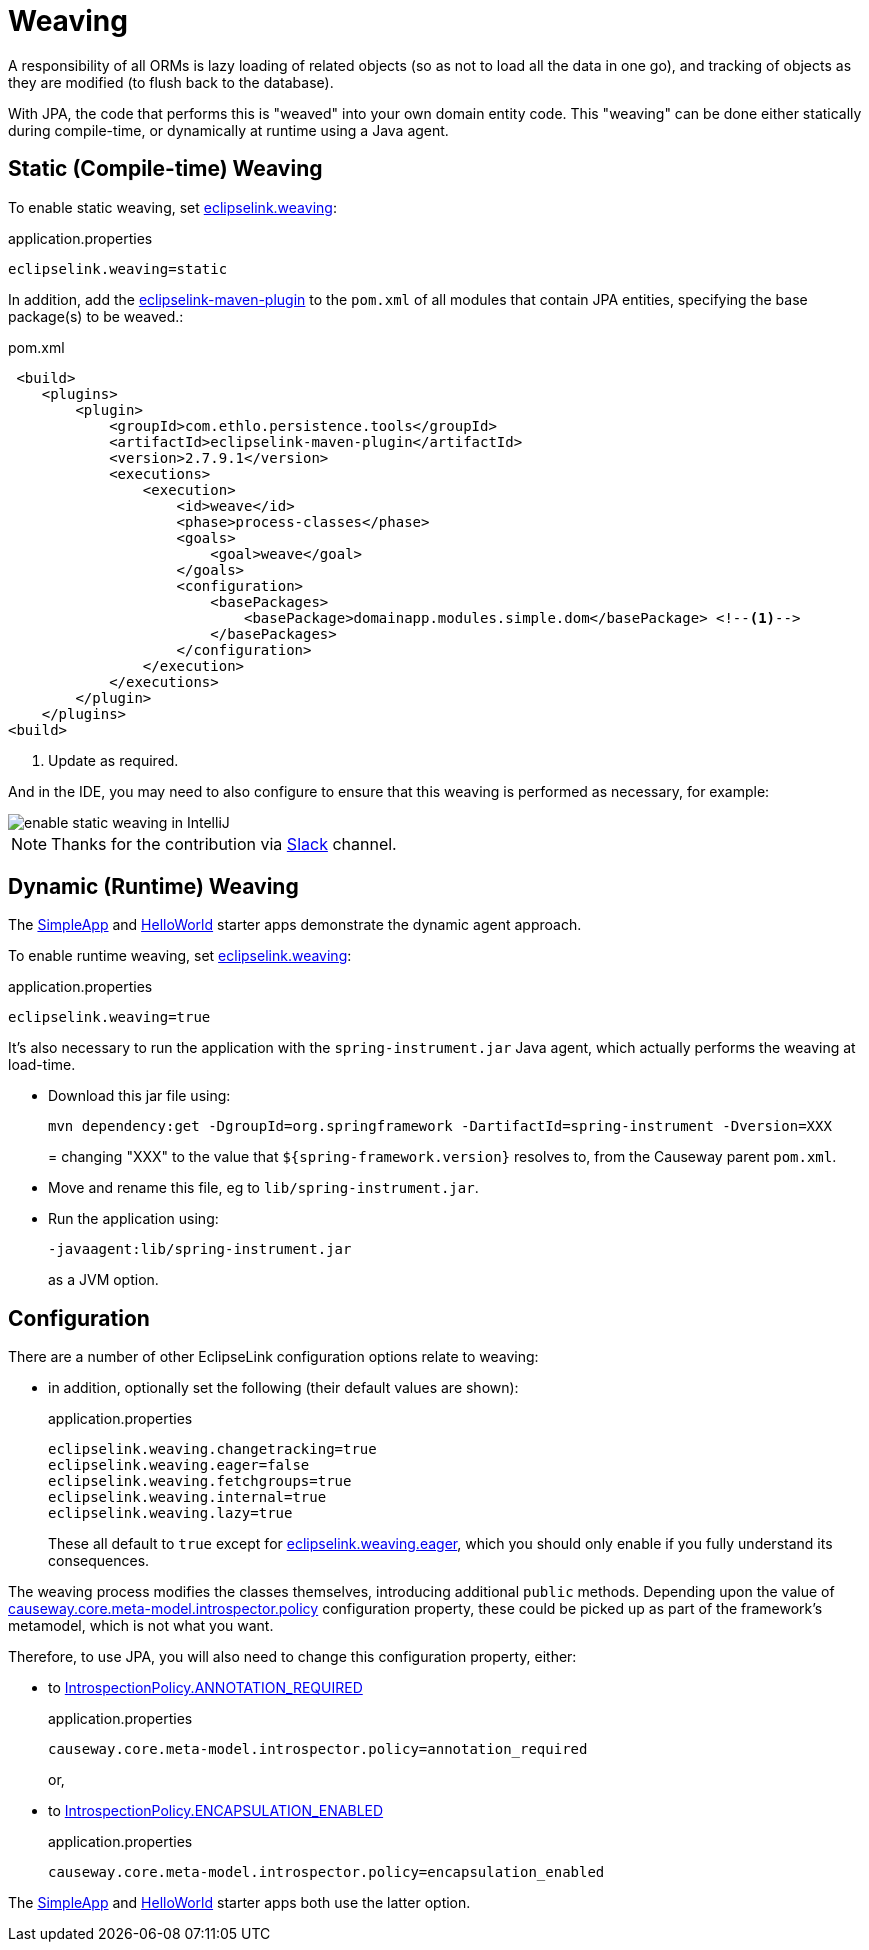 = Weaving

:Notice: Licensed to the Apache Software Foundation (ASF) under one or more contributor license agreements. See the NOTICE file distributed with this work for additional information regarding copyright ownership. The ASF licenses this file to you under the Apache License, Version 2.0 (the "License"); you may not use this file except in compliance with the License. You may obtain a copy of the License at. http://www.apache.org/licenses/LICENSE-2.0 . Unless required by applicable law or agreed to in writing, software distributed under the License is distributed on an "AS IS" BASIS, WITHOUT WARRANTIES OR  CONDITIONS OF ANY KIND, either express or implied. See the License for the specific language governing permissions and limitations under the License.


A responsibility of all ORMs is lazy loading of related objects (so as not to load all the data in one go), and tracking of objects as they are modified (to flush back to the database).

With JPA, the code that performs this is "weaved" into your own domain entity code.
This "weaving" can be done either statically during compile-time, or dynamically at runtime using a Java agent.



[#compiletime]
== Static (Compile-time) Weaving

To enable static weaving, set xref:refguide:config:sections/eclipselink.adoc#eclipselink.weaving[eclipselink.weaving]:

[source,properties]
.application.properties
----
eclipselink.weaving=static
----

In addition, add the link:https://github.com/ethlo/eclipselink-maven-plugin[eclipselink-maven-plugin] to the `pom.xml` of all modules that contain JPA entities, specifying the base package(s) to be weaved.:

[source,xml]
.pom.xml
----
 <build>
    <plugins>
        <plugin>
            <groupId>com.ethlo.persistence.tools</groupId>
            <artifactId>eclipselink-maven-plugin</artifactId>
            <version>2.7.9.1</version>
            <executions>
                <execution>
                    <id>weave</id>
                    <phase>process-classes</phase>
                    <goals>
                        <goal>weave</goal>
                    </goals>
                    <configuration>
                        <basePackages>
                            <basePackage>domainapp.modules.simple.dom</basePackage> <!--.-->
                        </basePackages>
                    </configuration>
                </execution>
            </executions>
        </plugin>
    </plugins>
<build>
----
<.> Update as required.

And in the IDE, you may need to also configure to ensure that this weaving is performed as necessary, for example:

image::enable-static-weaving-in-IntelliJ.png[]

NOTE: Thanks for the contribution via link:https://the-asf.slack.com/archives/CFC42LWBV/p1712451654657869?thread_ts=1709070676.947439&cid=CFC42LWBV[Slack] channel.


[#runtime]
== Dynamic (Runtime) Weaving

The xref:docs:starters:simpleapp.adoc[SimpleApp] and xref:docs:starters:helloworld.adoc[HelloWorld] starter apps demonstrate the dynamic agent approach.

To enable runtime weaving, set xref:refguide:config:sections/eclipselink.adoc#eclipselink.weaving[eclipselink.weaving]:

[source,properties]
.application.properties
----
eclipselink.weaving=true
----

It's also necessary to run the application with the `spring-instrument.jar` Java agent, which actually performs the weaving at load-time.

* Download this jar file using:
+
[source,bash]
----
mvn dependency:get -DgroupId=org.springframework -DartifactId=spring-instrument -Dversion=XXX
----
=
changing "XXX" to the value that `${spring-framework.version}` resolves to, from the Causeway parent `pom.xml`.

* Move and rename this file, eg to `lib/spring-instrument.jar`.

* Run the application using:
+
[source,bash]
----
-javaagent:lib/spring-instrument.jar
----
+
as a JVM option.



== Configuration

There are a number of other EclipseLink configuration options relate to weaving:

* in addition, optionally set the following (their default values are shown):
+
[source,properties]
.application.properties
----
eclipselink.weaving.changetracking=true
eclipselink.weaving.eager=false
eclipselink.weaving.fetchgroups=true
eclipselink.weaving.internal=true
eclipselink.weaving.lazy=true
----
+
These all default to `true` except for xref:refguide:config:sections/eclipselink.adoc#eclipselink.weaving.eager[eclipselink.weaving.eager], which you should only enable if you fully understand its consequences.

The weaving process modifies the classes themselves, introducing additional `public` methods.
Depending upon the value of xref:refguide:config:sections/causeway.core.meta-model.introspector.adoc#causeway.core.meta-model.introspector.policy[causeway.core.meta-model.introspector.policy] configuration property, these could be picked up as part of the framework's metamodel, which is not what you want.

Therefore, to use JPA, you will also need to change this configuration property, either:

* to xref:refguide:applib:index/annotation/Introspection.adoc#ANNOTATION_REQUIRED[IntrospectionPolicy.ANNOTATION_REQUIRED]
+
[source,properties]
.application.properties
----
causeway.core.meta-model.introspector.policy=annotation_required
----
+
or,

* to xref:refguide:applib:index/annotation/Introspection.adoc#ENCAPSULATION_ENABLED[IntrospectionPolicy.ENCAPSULATION_ENABLED]
+
[source,properties]
.application.properties
----
causeway.core.meta-model.introspector.policy=encapsulation_enabled
----

The xref:docs:starters:simpleapp.adoc[SimpleApp] and xref:docs:starters:helloworld.adoc[HelloWorld] starter apps both use the latter option.

